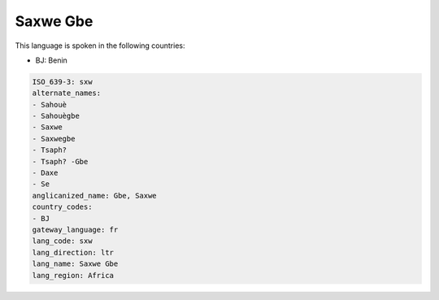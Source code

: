 .. _sxw:

Saxwe Gbe
=========

This language is spoken in the following countries:

* BJ: Benin

.. code-block:: yaml

    ISO_639-3: sxw
    alternate_names:
    - Sahouè
    - Sahouègbe
    - Saxwe
    - Saxwegbe
    - Tsaph?
    - Tsaph? -Gbe
    - Daxe
    - Se
    anglicanized_name: Gbe, Saxwe
    country_codes:
    - BJ
    gateway_language: fr
    lang_code: sxw
    lang_direction: ltr
    lang_name: Saxwe Gbe
    lang_region: Africa
    
